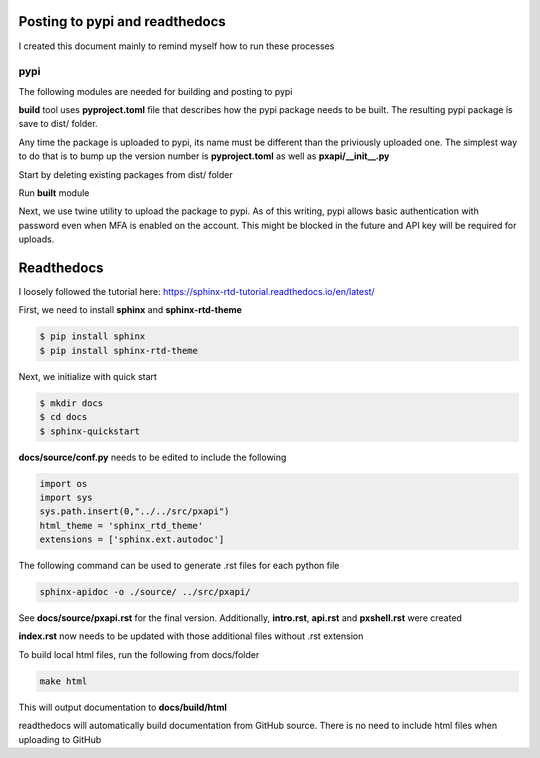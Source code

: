 Posting to pypi and readthedocs
===============================

I created this document mainly to remind myself how to run these processes

pypi
----

The following modules are needed for building and posting to pypi

.. code-block:: console
  $ pip install build twine


**build** tool uses **pyproject.toml** file that describes how the pypi package needs to be built. The resulting pypi package is save to dist/ folder. 

Any time the package is uploaded to pypi, its name must be different than the priviously uploaded one. The simplest way to do that is to bump up the version number is **pyproject.toml** as well as **pxapi/__init__.py**

Start by deleting existing packages from dist/ folder

.. code-block:: console
  $ rm dist/*

Run **built** module

.. code-block:: console
  $ python -m build
  --- snip ---
  Successfully built pxgrid-api-0.1.2.tar.gz and pxgrid_api-0.1.2-py3-none-any.whl

  $ ls -l dist
  total 112
  -rw-r--r--  1 user  staff  29189 May 15 15:49 pxgrid-api-0.1.2.tar.gz
  -rw-r--r--  1 user  staff  24484 May 15 15:49 pxgrid_api-0.1.2-py3-none-any.whl

Next, we use twine utility to upload the package to pypi. As of this writing, pypi allows basic authentication with password even when MFA is enabled on the account. This might be blocked in the future and API key will be required for uploads.

.. code-block:: console
  $ twine upload dist/*
  Uploading distributions to https://upload.pypi.org/legacy/
  Enter your username: user
  Enter your password: 
  Uploading pxgrid_api-0.1.2-py3-none-any.whl
  100% ━━━━━━━━━━━━━━━━━━━━━━━━━━━━━━━━━━━━━━━━ 53.8/53.8 kB • 00:00 • 70.5 MB/s
  Uploading pxgrid-api-0.1.2.tar.gz
  100% ━━━━━━━━━━━━━━━━━━━━━━━━━━━━━━━━━━━━━━━━ 58.1/58.1 kB • 00:00 • 76.1 MB/s

  View at:
  https://pypi.org/project/pxgrid-api/0.1.2/

Readthedocs
===========

I loosely followed the tutorial here: https://sphinx-rtd-tutorial.readthedocs.io/en/latest/

First, we need to install **sphinx** and **sphinx-rtd-theme**

.. code-block:: console

  $ pip install sphinx
  $ pip install sphinx-rtd-theme

Next, we initialize with quick start

.. code-block:: console

  $ mkdir docs
  $ cd docs
  $ sphinx-quickstart


**docs/source/conf.py** needs to be edited to include the following

.. code-block:: python

  import os
  import sys
  sys.path.insert(0,"../../src/pxapi")
  html_theme = 'sphinx_rtd_theme'
  extensions = ['sphinx.ext.autodoc']

The following command can be used to generate .rst files for each python file

.. code-block:: console
  
  sphinx-apidoc -o ./source/ ../src/pxapi/

See **docs/source/pxapi.rst** for the final version. Additionally, **intro.rst**, **api.rst** and **pxshell.rst** were created

**index.rst** now needs to be updated with those additional files without .rst extension

To build local html files, run the following from docs/folder

.. code-block:: console

  make html

This will output documentation to **docs/build/html**

readthedocs will automatically build documentation from GitHub source. There is no need to include html files when uploading to GitHub